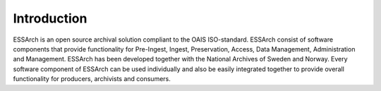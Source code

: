 .. _introduction:

*********************
Introduction
*********************

ESSArch is an open source archival solution compliant to the OAIS ISO-standard.
ESSArch consist of software components that provide functionality
for Pre-Ingest, Ingest, Preservation, Access, Data Management,
Administration and Management.
ESSArch has been developed together with the National Archives of Sweden
and Norway.
Every software component of ESSArch can be used individually and also be easily
integrated together to provide overall functionality for producers,
archivists and consumers.
